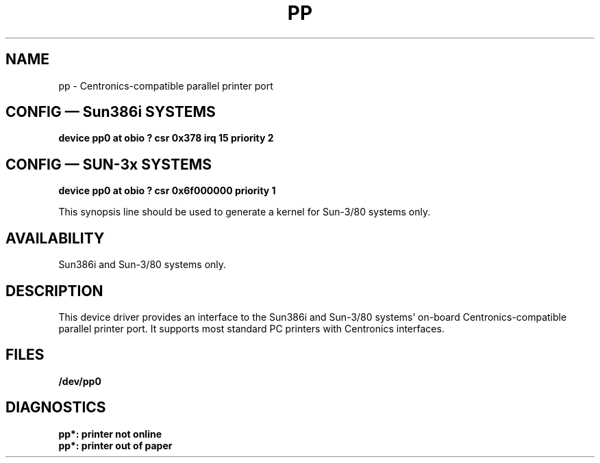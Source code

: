 .\" @(#)pp.4	1.1 92/07/30 SMI; from Matt Lennon
.TH PP 4  "19 February 1988"
.SH NAME
pp \- Centronics-compatible parallel printer port
.SH "CONFIG \(em Sun386i SYSTEMS"
.ft B
.nf
device pp0 at obio ? csr 0x378 irq 15 priority 2
.fi
.ft R
.SH "CONFIG \(em SUN-3x SYSTEMS"
.ft B
.nf
device pp0 at obio ? csr 0x6f000000 priority 1
.fi
.ft R
.LP
This synopsis line should be used to generate a kernel
for Sun-3/80 systems only.
.SH AVAILABILITY
Sun386i and Sun-3/80 systems only.
.SH DESCRIPTION
.IX "pp device" "" "\fLpp\fP, Centronics-compatible parallel printer port" 
.LP
This device driver provides an interface to the Sun386i
and Sun-3/80 systems'
on-board Centronics-compatible parallel printer port. 
It supports most standard
PC printers with Centronics interfaces.
.SH FILES
.B /dev/pp0
.SH DIAGNOSTICS
.B pp*: printer not online
.br
.B pp*: printer out of paper
